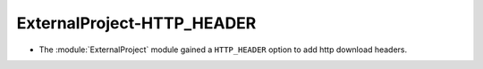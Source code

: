 ExternalProject-HTTP_HEADER
---------------------------

* The :module:`ExternalProject` module gained a ``HTTP_HEADER``
  option to add http download headers.
